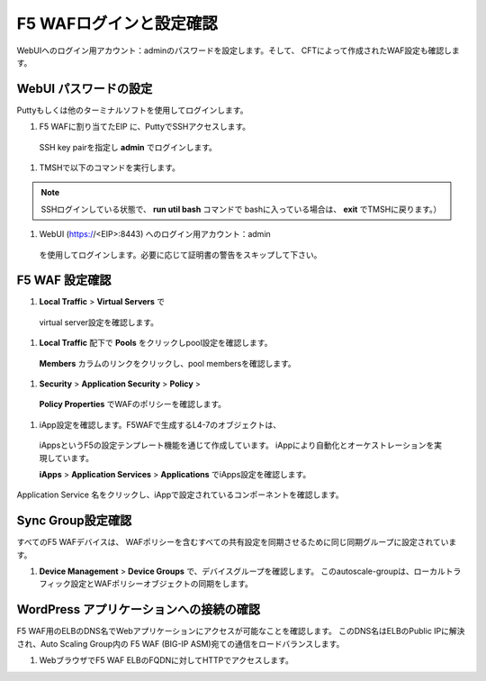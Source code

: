 F5 WAFログインと設定確認
=============================

WebUIへのログイン用アカウント：adminのパスワードを設定します。そして、
CFTによって作成されたWAF設定も確認します。

WebUI パスワードの設定
-----------
Puttyもしくは他のターミナルソフトを使用してログインします。 

#. F5 WAFに割り当てたEIP に、PuttyでSSHアクセスします。
  SSH key pairを指定し **admin** でログインします。
  
|task-4-1|

#. TMSHで以下のコマンドを実行します。

.. NOTE::
   SSHログインしている状態で、 **run util bash** コマンドで
   bashに入っている場合は、 **exit** でTMSHに戻ります。） 

.. code-block:: console
   :linenos:
   
   login as: admin
   Authenticating with public key "imported-openssh-key"
   admin@(ip-10-0-1-190)(cfg-sync In Sync)(Active)(/Common)(tmos)# modify auth password admin
   changing password for admin
   new password:
   confirm password:
   admin@(ip-10-0-1-190)(cfg-sync In Sync)(Active)(/Common)(tmos)# save sys config

#. WebUI (https://<EIP>:8443) へのログイン用アカウント：admin
  を使用してログインします。必要に応じて証明書の警告をスキップして下さい。

|task-4-2|

F5 WAF 設定確認
-----------

#. **Local Traffic** > **Virtual Servers** で
  virtual server設定を確認します。
  
|task-4-3|

#. **Local Traffic** 配下で **Pools** をクリックしpool設定を確認します。
  **Members** カラムのリンクをクリックし、pool membersを確認します。 

|task-4-4|

|task-4-5|

#. **Security** > **Application Security** > **Policy** > 
  **Policy Properties** でWAFのポリシーを確認します。
  
|task-4-6|

#. iApp設定を確認します。F5WAFで生成するL4-7のオブジェクトは、
  iAppsというF5の設定テンプレート機能を通じて作成しています。
  iAppにより自動化とオーケストレーションを実現しています。
  
  **iApps** > **Application Services** > **Applications** でiApps設定を確認します。

|task-4-7|

Application Service 名をクリックし、iAppで設定されているコンポーネントを確認します。

|task-4-8|

Sync Group設定確認 
-----------
すべてのF5 WAFデバイスは、 WAFポリシーを含むすべての共有設定を同期させるために同じ同期グループに設定されています。

#. **Device Management** > **Device Groups** で、デバイスグループを確認します。 このautoscale-groupは、ローカルトラフィック設定とWAFポリシーオブジェクトの同期をします。

|task-4-9|

WordPress アプリケーションへの接続の確認
-----------
F5 WAF用のELBのDNS名でWebアプリケーションにアクセスが可能なことを確認します。
このDNS名はELBのPublic IPに解決され、Auto Scaling Group内の
F5 WAF (BIG-IP ASM)宛ての通信をロードバランスします。 

#. WebブラウザでF5 WAF ELBのFQDNに対してHTTPでアクセスします。 

|task-4-10|

.. |task-4-1| image:: images/task-4-1.png
.. |task-4-2| image:: images/task-4-2.png
.. |task-4-3| image:: images/task-4-3.png
.. |task-4-4| image:: images/task-4-4.png
.. |task-4-5| image:: images/task-4-5.png
.. |task-4-6| image:: images/task-4-6.png
.. |task-4-7| image:: images/task-4-7.png
.. |task-4-8| image:: images/task-4-8.png
.. |task-4-9| image:: images/task-4-9.png
.. |task-4-10| image:: images/task-4-10.png
